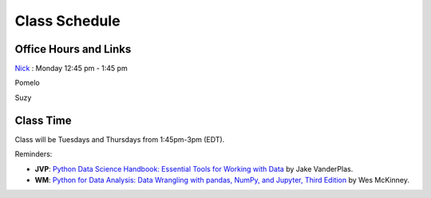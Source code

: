 Class Schedule
==============

Office Hours and Links
--------------------------

`Nick <https://duke.zoom.us/my/nickeubank>`_ : Monday 12:45 pm - 1:45 pm

Pomelo

Suzy


Class Time
----------

Class will be Tuesdays and Thursdays from 1:45pm-3pm (EDT).

.. csv-table::
   :file: class_schedule.csv
   :widths: 14, 28, 32, 5
   :header-rows: 1

Reminders:

- **JVP**: `Python Data Science Handbook: Essential Tools for Working with Data <https://www.amazon.com/Python-Data-Science-Handbook-Essential-dp-1491912057/dp/1491912057>`_ by Jake VanderPlas.
- **WM**: `Python for Data Analysis: Data Wrangling with pandas, NumPy, and Jupyter, Third Edition <https://www.amazon.com/Python-Data-Analysis-Wrangling-Jupyter/dp/109810403X>`_ by Wes McKinney.
